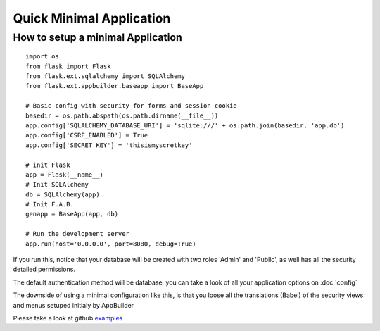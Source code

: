 Quick Minimal Application
=========================

How to setup a minimal Application
----------------------------------

::

    import os
    from flask import Flask
    from flask.ext.sqlalchemy import SQLAlchemy
    from flask.ext.appbuilder.baseapp import BaseApp

    # Basic config with security for forms and session cookie
    basedir = os.path.abspath(os.path.dirname(__file__))
    app.config['SQLALCHEMY_DATABASE_URI'] = 'sqlite:///' + os.path.join(basedir, 'app.db')
    app.config['CSRF_ENABLED'] = True
    app.config['SECRET_KEY'] = 'thisismyscretkey'

    # init Flask
    app = Flask(__name__)
    # Init SQLAlchemy
    db = SQLAlchemy(app)
    # Init F.A.B.
    genapp = BaseApp(app, db)

    # Run the development server
    app.run(host='0.0.0.0', port=8080, debug=True)


If you run this, notice that your database will be created with two roles 'Admin' and 'Public', as well has all the security detailed permissions.

The default authentication method will be database, you can take a look of all your application options on :doc:`config`

The downside of using a minimal configuration like this, is that you loose all the translations (Babel) of the security views and menus setuped initialy by AppBuilder

Please take a look at github `examples <https://github.com/dpgaspar/Flask-AppBuilder/tree/master/examples>`_
